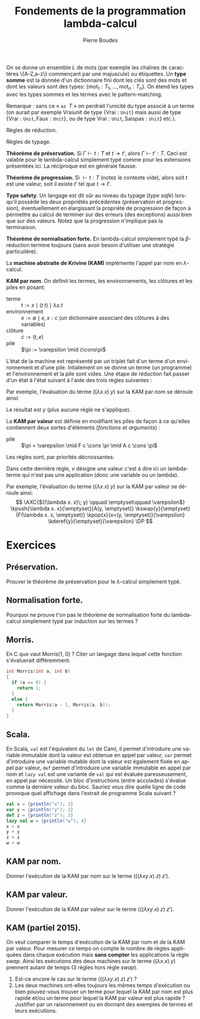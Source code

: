 #+TITLE:   Fondements de la programmation lambda-calcul
#+AUTHOR:   Pierre Boudes
#+EMAIL:    boudes@univ-paris13.fr

#+DESCRIPTION:
#+KEYWORDS:
#+LANGUAGE:  fr
#+OPTIONS:   H:3 num:t toc:t \n:nil @:t ::t |:t ^:t -:t f:t *:t <:t
#+OPTIONS:   TeX:t LaTeX:nil skip:nil d:nil todo:t pri:nil tags:not-in-toc toc:nil
#+INFOJS_OPT: view:nil toc:nil ltoc:t mouse:underline buttons:0 path:http://orgmode.org/org-info.js
#+LINK_UP:
#+LINK_HOME:
#+XSLT:
#+STARTUP: latex nolatexpreview entitiesplain
#+LaTeX_CLASS: article
#+LATEX_CLASS_OPTIONS: [11pt, a4paper]
#+LATEX_HEADER: \usepackage[margin=2cm]{geometry}
#+LATEX_HEADER: \usepackage[table]{xcolor}
#+LATEX_HEADER: \usepackage{xspace}
#+LATEX_HEADER: \usepackage{multicol}
#+LATEX_HEADER: \usepackage{bussproofs}
#+LATEX_HEADER: \usepackage{tikz}\usetikzlibrary{arrows,shapes,trees}
#+LATEX_HEADER: \renewcommand{\maketitle}{{\bigskip{\begin{center}\Large\textbf{Fondements de la programmation}\\[0.1cm] Exercices 11 lambda-calcul\end{center}}}\smallskip}
#+LATEX_HEADER: \usepackage{fancyhdr}
#+LATEX_HEADER: \usepackage[french]{babel}
#+EXCLUDE_TAGS: noexport correction

#+BEGIN_LaTeX
\EnableBpAbbreviations
\pagestyle{fancyplain}
\fancyhf{}
\lhead{ \fancyplain{}{$\vcenter{\hbox{\includegraphics[scale=0.12]{../img/Logo_SPC.jpg}}}$ Institut Galilée. P. Boudes, J. Le Roux et V. Mogbil}}
\rhead{ \fancyplain{}{Master 1 informatique 2015-2016}}
\rfoot{ \fancyplain{}{\thepage}}
%\rfoot{ }
\newcounter{questioncount}
\setcounter{questioncount}{0}
\newcommand{\question}[1][]{\addtocounter{questioncount}{1}\paragraph{Question \Alph{questioncount}. #1}}
\renewcommand{\subsection}[1]{\question[#1]}
\newcommand{\tabDP}{\shortstack{\smallskip\\\DisplayProof\smallskip}}
\newcommand{\eqdef}{\mathrel{\shortstack{\scriptsize\text{def}\\=}}}
\newcommand{\fix}{\mathop{\texttt{fix}}}
#+END_LaTeX




#+BEGIN_LaTeX
\begin{multicols}{2}
#+END_LaTeX



On se donne un ensemble $L$ de mots (par exemple les chaînes de
caractères \{A-Z,a-z\} commençant par une majuscule) ou étiquettes. Un
*type somme* est la donnée d'un dictionnaire fini dont les clés sont
des mots et dont les valeurs sont des types: $\{\text{mot}_1: T_1, \ldots,
\text{mot}_n: T_n\}$. On étend les types avec les types sommes et les
termes avec le pattern-matching.
#+BEGIN_LaTeX
\begin{align*}
T := \ldots &\mid \{\text{mot}_1: T_1, \ldots, \text{mot}_n: T_n\}\\
t := \ldots &\mid \texttt{match } t \texttt{ with } \\
&\quad\texttt{ case } \text{mot}_1\; x_1 \Rightarrow t_1\\
&\qquad\vdots\\
&\quad\texttt{ case } \text{mot}_n\; x_n\Rightarrow t_n\\
&\mid \text{mot } t\texttt{ as }T
\end{align*}
#+END_LaTeX

Remarque : sans ce « $\texttt{as }T$ » on perdrait l'unicité du type
associé à un terme (on aurait par exemple $\text{Vrai} unit$ de type
$\{\text{Vrai}: \texttt{Unit}\}$ mais aussi de type $\{\text{Vrai}:
\texttt{Unit}, \text{Faux}: \texttt{Unit}\}$, ou de type $\text{Vrai}:
\texttt{Unit}, \text{Saispas}: \texttt{Unit}\}$ etc.).

Règles de réduction.
#+BEGIN_LaTeX
\begin{gather*}
\AXC{$t\to t'$}
\UIC{$\texttt{match }t\texttt{ with}\ldots\to\texttt{match }t'\texttt{ with}\ldots$}
\tabDP\\
\AXC{$t\to t'$}
\UIC{$\text{mot}\; t\texttt{ as } T\to \text{mot } t'\texttt{ as } T$}
\tabDP\\
\AXC{}
\UIC{\shortstack[l]{
$\texttt{match } \text{mot}_i\; t\texttt{ as } T  \texttt{ with }$ \\
$\qquad\quad\texttt{ case } \text{mot}_1\; x_1 \Rightarrow t_1$\\
$\qquad\qquad\vdots$\\
$\qquad\quad\texttt{ case } \text{mot}_n\; x_n\Rightarrow t_n$\\
$\to {t_i[x_i:=t]}$
}
}
\tabDP
\end{gather*}
#+END_LaTeX

Règles de typage.
#+BEGIN_LaTeX
\begin{gather*}
\AXC{$\Gamma\vdash t: \{\ldots, m_i: T_i, \ldots\}$}
\AXC{$\Gamma, x_i : T_i\vdash t_i: T (\forall i)$}
\BIC{\shortstack[l]{
$\Gamma\vdash\texttt{match } t\texttt{ as } \{\ldots, m_i: T_i,\ldots\}  \texttt{ with }$ \\
$\qquad\ldots\texttt{ case } m_i\; x_i \Rightarrow t_i\ldots\quad : T$
}}
\tabDP
\end{gather*}
#+END_LaTeX



*Théorème de préservation.* Si $\Gamma \vdash t: T$ et $t\to t'$,
alors $\Gamma\vdash t': T$. Ceci est valable pour le lambda-calcul
simplement typé comme pour les extensions présentées ici. La
réciproque est en générale fausse.

*Théorème de progression.* Si $\vdash t: T$ (notez le contexte vide),
alors soit $t$ est une valeur, soit il existe $t'$ tel que $t\to t'$.

*Type safety*. Un langage est dit sûr au niveau du typage (/type/
/safe/) lorsqu'il possède les deux propriétés précédentes
(préservation et progression), éventuellement en élargissant la
propriété de progression de façon à permettre au calcul de terminer
sur des erreurs (des exceptions) aussi bien que sur des valeurs. Notez
que la progression n'implique pas la terminaison.


*Théorème de normalisation forte.* En lambda-calcul simplement typé
la $\beta$-réduction termine toujours (sans avoir besoin d'utiliser
une stratégie particulière).

#+BEGIN_COMMENT
TODO Appel par nom, paresse (par nécessité). En cours
#+END_COMMENT


La *machine abstraite de Krivine (KAM)* implémente l'appel par nom en
$\lambda$-calcul.

#+BEGIN_LaTeX
\newcommand{\cons}{\mathrel{::}}
#+END_LaTeX
*KAM par nom*.
On définit les termes, les environnements, les clôtures et les piles
en posant:
- terme :: $t := x\mid (t\; t)\mid \lambda x. t$
- environnement :: $e := \emptyset \mid e, x:c$ (un dictionnaire
  associant des clôtures à des variables)
- clôture :: $c := (t, e)$
- pile :: $\pi := \varepsilon \mid c\cons\pi$
L'état de la machine est représenté par un triplet fait d'un terme
d'un environnement et d'une pile. Intialement on se donne un terme (un
programme) et l'environnement et la pile sont vides. Une étape de
réduction fait passer d'un état à l'état suivant à l'aide des trois
règles suivantes :
#+BEGIN_LaTeX
\newcommand{\kpush}[3]{\RightLabel{push}\UIC{\ensuremath{#1\qquad #2\qquad #3}}}
\newcommand{\kpop}[3]{\RightLabel{pop}\UIC{\ensuremath{#1\qquad #2\qquad #3}}}
\newcommand{\kderef}[3]{\RightLabel{deref}\UIC{\ensuremath{#1\qquad
#2\qquad #3}}}
#+END_LaTeX

#+BEGIN_LaTeX
\begin{gather*}
\AXC{$(t\; u)\qquad e\qquad \pi$}\kpush{t}{e}{(u, e)\cons\pi}
\tabDP
\\
\AXC{$\lambda x. t\qquad e\qquad c:\pi$}\kpop{t}{e, x\cons c}{\pi}
\tabDP
\\
\AXC{$x\qquad e,x:(t, e')\qquad \pi$}\kderef{t}{e'}{\pi}
\tabDP
\end{gather*}
#+END_LaTeX

Par exemple, l'évaluation du terme $((\lambda x. x)\; y)$ sur la KAM par nom se
déroule ainsi:

#+BEGIN_LaTeX
\begin{gather*}
\AXC{$((\lambda x. x)\; y) \qquad \emptyset\qquad \varepsilon$}
\kpush{\lambda x. x}{\emptyset}{(y, \emptyset)}
\kpop{x}{x:(y, \emptyset)}{\varepsilon}
\kderef{y}{\emptyset}{\varepsilon}
\DP
\end{gather*}
#+END_LaTeX
Le résultat est $y$ (plus aucune règle ne s'applique).


La *KAM par valeur* est définie en modifiant
les piles de façon à ce qu'elles contiennent deux sortes d'éléments
(/fonctions/ et /arguments/) :
- pile :: $\pi = \varepsilon \mid F c \cons \pi \mid A c  \cons \pi$
Les règles sont, par priorités décroissantes:
#+BEGIN_LaTeX
\newcommand{\kswap}[3]{\RightLabel{swap}\UIC{\ensuremath{#1\qquad #2\qquad #3}}}
#+END_LaTeX

#+BEGIN_LaTeX
\begin{gather*}
\AXC{$(t\; u)\qquad e\qquad \pi$}\kpush{t}{e}{A(u, e)\cons\pi}
\tabDP
\\
\AXC{$\lambda x. t\qquad e\qquad A(u, e')\cons\pi$}\kswap{u}{e'}{F(\lambda x.t, e)\cons\pi}
\tabDP
\\
\AXC{$x\qquad e,x=(t, e')\qquad \pi$}\kderef{t}{e'}{\pi}
\tabDP
\\
\AXC{$v\qquad e\qquad F(\lambda x. t, e')\cns\pi$}\kpop{t}{e',x=:(v, e)}{\pi}
\tabDP
\end{gather*}
#+END_LaTeX

Dans cette dernière règle, $v$ désigne une valeur c'est à dire ici un
lambda-terme qui n'est pas une application (donc une variable ou un lambda).

Par exemple, l'évaluation du terme $((\lambda x. x)\; y)$ sur la KAM par valeur se
déroule ainsi:
$$
\AXC{$((\lambda x. x)\; y) \qquad \emptyset\qquad \varepsilon$}
\kpush{\lambda x. x}{\emptyset}{A(y, \emptyset)}
\kswap{y}{\emptyset}{F(\lambda x. x, \emptyset)}
\kpop{x}{x=(y, \emptyset)}{\varepsilon}
\kderef{y}{\emptyset}{\varepsilon}
\DP
$$



* Exercices
** Préservation.
Prouver le théorème de préservation pour le $\lambda$-calcul
simplement typé.

** Normalisation forte.
Pourquoi ne prouve t'on pas le théorème de normalisation forte du
lambda-calcul simplement typé par induction sur les termes ?


** Morris.
En C que vaut Morris(1, 0) ? Citer un langage dans lequel cette
fonction s'évaluerait différemment.

#+BEGIN_SRC C
  int Morris(int a, int b)
  {
    if (a == 0) {
      return 1;
    }
    else {
      return Morris(a - 1, Morris(a, b));
    }
  }
#+END_SRC


** Scala.
En Scala, \texttt{val} est l'équivalent du \texttt{let} de Caml, il
permet d'introduire une variable immutable dont la valeur est obtenue en
appel par valeur, \texttt{var} permet d'introduire une variable
mutable dont la valeur est également fixée en appel par valeur,
\texttt{def} permet d'introduire une variable immutable en appel par
nom et \texttt{lazy val} est une variante de \texttt{val} qui est
évaluée paresseusement, en appel par nécessité. Un bloc d'instructions
(entre accolades) s'évalue comme la dernière valeur du bloc. Sauriez
vous dire quelle ligne de code provoque quel affichage dans l'extrait
de programme Scala suivant ?

#+BEGIN_SRC Scala
val x = {println("x"); 1}
var y = {println("y"); 2}
def z = {println("z"); 3}
lazy val w = {println("w"); 4}
x + x
y + y
z + z
w + w
#+END_SRC


** KAM par nom.
Donner l'exécution de la KAM par nom sur le terme $(((\lambda xy. x)\; z)\;
z')$.

*** Correction :correction:
Notation (c'était un exercice de partiel en 2014). On note sur deux
points, si l'enchaînement des règles n'est pas correct ne pas donner
plus de 0.5. Autrement un demi-point en moins par erreur (terme,
contexte, pile). \[ \AXC{$(((\lambda xy. x)\; z)\; z') \qquad
\emptyset\qquad \varepsilon$} \kpush{((\lambda xy. x)\;
z)}{\emptyset}{(z', \emptyset)} \kpush{\lambda xy. x}{\emptyset}{(z,
\emptyset):(z', \emptyset)} \kpop{\lambda y. x}{x=(z, \emptyset)}{(z',
\emptyset)} \kpop{x}{y=(z', \emptyset),x=(z, \emptyset)}{\varepsilon}
\kderef{z}{\emptyset}{\varepsilon} \DP \]


** KAM par valeur.
Donner l'exécution de la KAM par valeur sur le terme $(((\lambda xy. x)\; z)\;
z')$.


*** Correction :correction:
Notation (pour partiel). On note sur deux points, si l'enchaînement des règles n'est pas
correct ne pas donner plus de 0.5. Autrement un demi-point en moins
par erreur (terme, contexte, pile).
\[
\AXC{$(((\lambda xy. x)\; z)\; z') \qquad \emptyset\qquad \varepsilon$}
\kpush{((\lambda xy. x)\; z)}{\emptyset}{(z', \emptyset)}
\kpush{\lambda xy. x}{\emptyset}{(z, \emptyset):(z', \emptyset)}
\kswap{z}{\emptyset}{(\lambda xy. x, \emptyset):(z', \emptyset)}
\kderef{z}{\emptyset}{\varepsilon}
\DP
\]


** KAM (partiel 2015).
On veut comparer le temps d'exécution de la KAM par nom et de la
KAM par valeur. Pour mesurer ce temps on compte le nombre de règles appliquées
dans chaque exécution mais *sans compter* les applications la règle
/swap/. Ainsi les exécutions des deux machines sur le terme $((\lambda x.
x)\; y)$ prennent autant de temps (3 règles hors règle /swap/).
1. Est-ce encore le cas sur le terme $(((\lambda xy. x)\; z)\; z')$ ?
2. Les deux machines ont-elles toujours les mêmes temps d'exécution
   ou bien pouvez-vous trouver un terme pour
   lequel la KAM par nom est plus rapide et/ou un terme pour lequel la
   KAM par valeur est plus rapide ? Justifier par un raisonnement ou
   en donnant des exemples de termes et leurs exécutions.
